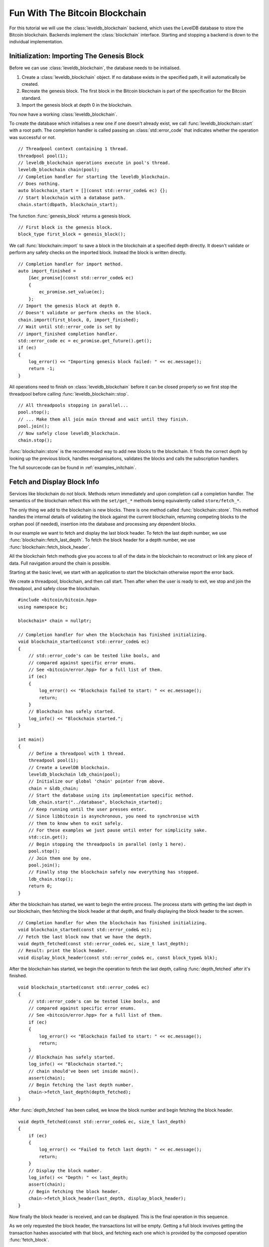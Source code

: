 .. _tut-blockchain:

*******************************
Fun With The Bitcoin Blockchain
*******************************

For this tutorial we will use the :class:`leveldb_blockchain` backend, which
uses the LevelDB database to store the Bitcoin blockchain.
Backends implement the :class:`blockchain` interface. Starting and stopping
a backend is down to the individual implementation.

Initialization: Importing The Genesis Block
===========================================

Before we can use :class:`leveldb_blockchain`, the database needs to be
initialised.

#. Create a :class:`leveldb_blockchain` object. If no database exists in the
   specified path, it will automatically be created.
#. Recreate the genesis block. The first block in the Bitcoin blockchain is
   part of the specification for the Bitcoin standard.
#. Import the genesis block at depth 0 in the blockchain.

You now have a working :class:`leveldb_blockchain`.

To create the database which initialises a new one if one doesn't already
exist, we call :func:`leveldb_blockchain::start` with a root path. The
completion handler is called passing an :class:`std::error_code` that
indicates whether the operation was successful or not.

::

    // Threadpool context containing 1 thread.
    threadpool pool(1);
    // leveldb_blockchain operations execute in pool's thread.
    leveldb_blockchain chain(pool);
    // Completion handler for starting the leveldb_blockchain.
    // Does nothing.
    auto blockchain_start = [](const std::error_code& ec) {};
    // Start blockchain with a database path.
    chain.start(dbpath, blockchain_start);

The function :func:`genesis_block` returns a genesis block.

::

    // First block is the genesis block.
    block_type first_block = genesis_block();

We call :func:`blockchain::import` to save a block in the blockchain
at a specified depth directly. It doesn't validate or perform any safety
checks on the imported block. Instead the block is written directly.

::

    // Completion handler for import method.
    auto import_finished = 
        [&ec_promise](const std::error_code& ec)
        {
            ec_promise.set_value(ec);
        };
    // Import the genesis block at depth 0.
    // Doesn't validate or perform checks on the block.
    chain.import(first_block, 0, import_finished);
    // Wait until std::error_code is set by
    // import_finished completion handler.
    std::error_code ec = ec_promise.get_future().get();
    if (ec)
    {
        log_error() << "Importing genesis block failed: " << ec.message();
        return -1;
    }

All operations need to finish on :class:`leveldb_blockchain` before it can
be closed properly so we first stop the threadpool before calling
:func:`leveldb_blockchain::stop`.

::

    // All threadpools stopping in parallel...
    pool.stop();
    // ... Make them all join main thread and wait until they finish.
    pool.join();
    // Now safely close leveldb_blockchain.
    chain.stop();

:func:`blockchain::store` is the recommended way to add new blocks to
the blockchain. It finds the correct depth by looking up the previous block,
handles reorganisations, validates the blocks and calls the subscription
handlers.

.. cpp:function:: void blockchain::store(const block_type& block, store_block_handler handle_store)

   Store a new block.
   
   Subscriber is notified exactly once of changes to the blockchain
   and needs to re-subscribe to continue being notified.
   ::

    void handle_store(
        const std::error_code& ec,   // Status of operation
        block_info info              // Status and depth of block
    );

The full sourcecode can be found in :ref:`examples_initchain`.

Fetch and Display Block Info
============================

Services like blockchain do not block. Methods return immediately and upon
completion call a completion handler. The semantics of the blockchain reflect
this with the ``set/get_*`` methods being equivalently called ``store/fetch_*``.

The only thing we add to the blockchain is new blocks. There is one method called
:func:`blockchain::store`. This method handles the internal details of
validating the block against the current blockchain, returning competing blocks
to the orphan pool (if needed), insertion into the database and processing
any dependent blocks.

In our example we want to fetch and display the last block header. To fetch
the last depth number, we use :func:`blockchain::fetch_last_depth`. To fetch
the block header for a depth number, we use
:func:`blockchain::fetch_block_header`.

.. cpp:function:: void blockchain::fetch_block_header(size_t depth, fetch_handler_block_header handle_fetch)

   Fetches the block header by depth.
   ::
   
    void handle_fetch(
        const std::error_code& ec,  // Status of operation
        const block_type& blk       // Block header
    );

.. cpp:function:: void blockchain::fetch_last_depth(fetch_handler_last_depth handle_fetch)

   Fetches the depth of the last block in our blockchain.
   ::

    void handle_fetch(
        const std::error_code& ec, // Status of operation
        size_t block_depth         // Depth of last block
    );

All the blockchain fetch methods give you access to all of the data in the
blockchain to reconstruct or link any piece of data. Full navigation around
the chain is possible.

Starting at the basic level, we start with an application to start the
blockchain otherwise report the error back.

We create a threadpool, blockchain, and then call start. Then after when
the user is ready to exit, we stop and join the threadpool, and safely
close the blockchain.

::

    #include <bitcoin/bitcoin.hpp>
    using namespace bc;
    
    blockchain* chain = nullptr;
    
    // Completion handler for when the blockchain has finished initializing.
    void blockchain_started(const std::error_code& ec)
    {
        // std::error_code's can be tested like bools, and
        // compared against specific error enums.
        // See <bitcoin/error.hpp> for a full list of them.
        if (ec)
        {
            log_error() << "Blockchain failed to start: " << ec.message();
            return;
        }
        // Blockchain has safely started.
        log_info() << "Blockchain started.";
    }
    
    int main()
    {
        // Define a threadpool with 1 thread.
        threadpool pool(1);
        // Create a LevelDB blockchain.
        leveldb_blockchain ldb_chain(pool);
        // Initialize our global 'chain' pointer from above.
        chain = &ldb_chain;
        // Start the database using its implementation specific method.
        ldb_chain.start("../database", blockchain_started);
        // Keep running until the user presses enter.
        // Since libbitcoin is asynchronous, you need to synchronise with
        // them to know when to exit safely.
        // For these examples we just pause until enter for simplicity sake.
        std::cin.get();
        // Begin stopping the threadpools in parallel (only 1 here).
        pool.stop();
        // Join them one by one.
        pool.join();
        // Finally stop the blockchain safely now everything has stopped.
        ldb_chain.stop();
        return 0;
    }

After the blockchain has started, we want to begin the entire process.
The process starts with getting the last depth in our blockchain, then
fetching the block header at that depth, and finally displaying the
block header to the screen.

::

    // Completion handler for when the blockchain has finished initializing.
    void blockchain_started(const std::error_code& ec);
    // Fetch tbe last block now that we have the depth.
    void depth_fetched(const std::error_code& ec, size_t last_depth);
    // Result: print the block header.
    void display_block_header(const std::error_code& ec, const block_type& blk);

After the blockchain has started, we begin the operation to fetch the last
depth, calling :func:`depth_fetched` after it's finished.

::

    void blockchain_started(const std::error_code& ec)
    {
        // std::error_code's can be tested like bools, and
        // compared against specific error enums.
        // See <bitcoin/error.hpp> for a full list of them.
        if (ec)
        {
            log_error() << "Blockchain failed to start: " << ec.message();
            return;
        }
        // Blockchain has safely started.
        log_info() << "Blockchain started.";
        // chain should've been set inside main().
        assert(chain);
        // Begin fetching the last depth number.
        chain->fetch_last_depth(depth_fetched);
    }

After :func:`depth_fetched` has been called, we know the block number and
begin fetching the block header.

::

    void depth_fetched(const std::error_code& ec, size_t last_depth)
    {
        if (ec)
        {
            log_error() << "Failed to fetch last depth: " << ec.message();
            return;
        }
        // Display the block number.
        log_info() << "Depth: " << last_depth;
        assert(chain);
        // Begin fetching the block header.
        chain->fetch_block_header(last_depth, display_block_header);
    }

Now finally the block header is received, and can be displayed. This is
the final operation in this sequence.

As we only requested the block header, the transactions list will be
empty. Getting a full block involves getting the transaction hashes
associated with that block, and fetching each one which is provided
by the composed operation :func:`fetch_block`.

::

    void display_block_header(const std::error_code& ec, const block_type& blk)
    {
        if (ec)
        {
            log_error() << "Failure fetching block header: " << ec.message();
            return;
        }
        // 32 byte std::array of uint8_t
        const hash_digest& blk_hash = hash_block_header(blk);
        // Encode block hash into a pretty hex string.
        log_info() << "hash: " << pretty_hex(blk_hash);
        // Display a few fields from the block header.
        // See <bitcoin/primitives.hpp> for the definition of block_type.
        log_info() << "version: " << blk.version;
        // hash_digest can be used directly in log_info(),
        // implicity calling pretty_hex() on the hash_digest.
        log_info() << "previous_block_hash: " << blk.previous_block_hash;
        log_info() << "merkle: " << blk.merkle;
        log_info() << "timestamp: " << blk.timestamp;
        log_info() << "bits: " << blk.bits;
        log_info() << "nonce: " << blk.nonce;
        // This is not the full block, only the header.
        // For the full block use fetch_block() instead.
        assert(blk.transactions.size() == 0);
        // A goodbye message.
        log_info() << "Finished.";
    }

The full example is in :ref:`examples/display-last.cpp <examples_display-last>`.

Message from Satoshi, Bitcoin's creator
=======================================

Satoshi left us a message inside the first Bitcoin *genesis* block.
::

    // The Times 03/Jan/2009 Chancellor on brink of second bailout for banks

The message is inside the first input, of the first transaction, of the
first Bitcoin block.

Block 0 is predefined by Bitcoin. All blockchains must begin with
the same block otherwise they aren't Bitcoin. :func:`genesis_block`
recreates a copy of block 0.

#. Create genesis block.
#. Lookup first transaction in block (the coinbase transaction).
#. Get the first input from the coinbase transaction.
#. Serialize the input's script back into raw form.
#. Display the raw input script.

The input script for the first input of the coinbase transaction inside the
genesis block contains the message from Satoshi.

::

    // examples/satoshiwords.cpp
    #include <bitcoin/bitcoin.hpp>
    using namespace bc;
    
    int main()
    {
        // Create genesis block.
        block_type genblk = genesis_block();
        // Genesis block contains a single coinbase transaction.
        assert(genblk.transactions.size() == 1);
        // Get first transaction in block (coinbase).
        const transaction_type& coinbase_tx = genblk.transactions[0];
        // Coinbase tx has a single input.
        assert(coinbase_tx.inputs.size() == 1);
        const transaction_input_type& coinbase_input = coinbase_tx.inputs[0];
        // Get the input script (sometimes called scriptSig).
        const script& input_script = coinbase_input.input_script;
        // Convert this to its raw format.
        const data_chunk& raw_block_message = save_script(input_script);
        // Convert this to an std::string.
        std::string message;
        message.resize(raw_block_message.size());
        std::copy(raw_block_message.begin(), raw_block_message.end(),
            message.begin());
        // Display the genesis block message.
        std::cout << message << std::endl;
        return 0;
    }

Reconstruct Block Transactions
==============================

To reconstruct an entire block from a block header, first obtain a list of
transaction hashes that makeup that block. Then iterate the list of
transaction hashes, fetching the transactions one by one.

.. cpp:function:: void blockchain::fetch_block_transaction_hashes(const hash_digest &block_hash, fetch_handler_block_transaction_hashes handle_fetch)

   Fetches list of transaction hashes in a block given the block hash.
   ::

    void handle_fetch(
        const std::error_code& ec,      // Status of operation
        const inventory_list& hashes    // List of hashes
    );

.. cpp:function:: void blockchain::fetch_transaction(const hash_digest &transaction_hash, fetch_handler_transaction handle_fetch)

   Fetches a transaction by hash
   ::

    void handle_fetch(
        const std::error_code& ec,  // Status of operation
        const transaction_type& tx  // Transaction
    );

.. _composed_operations:

:func:`fetch_block` and Composed Operations
-------------------------------------------

libbitcoin provides a convenience function :func:`fetch_block` to wrap the
details of fetching a full block. These kind of operations that wrap a bunch
of other operations are called *composed operations*.

A general :ref:`design principle of libbitcoin <intro_design>` is to keep the implementation simple
and not pollute class interfaces. Instead composed operations wrap lower
level class methods to simplify common operations.

.. cpp:function:: void fetch_block(blockchain& chain, size_t depth, blockchain_fetch_handler_block handle_fetch)

   Fetch a block by depth.
   If the blockchain reorganises, operation may fail halfway.
   ::

    void handle_fetch(
        const std::error_code& ec,  // Status of operation
        const block_type& blk       // Block header
    );

Polling Blocks From Nodes
=========================

The :class:`poller` service downloads blocks from nodes into the blockchain.
::

    // ...

    void connection_established(const std::error_code& ec, channel_ptr node,
        poller& poll)
    {
        // ...
        // getblocks request asking node for a list of blocks to download.
        // Usually you call query() on the first node you connect to.
        poll.query(node);
        // Monitor for inventory packets containing blocks we don't have.
        // Then request and attempt to store the blocks in the blockchain.
        poll.monitor(node);
    }

    int main()
    {
        threadpool pool(2);
        leveldb_blockchain chain(pool);
        // ...
        poller poll(pool, chain);
        // ...
        return 0;
    }

:class:`poller` handles the details of watching for notification of new blocks,
sending requests as needed and storing them in the blockchain by calling
:func:`blockchain::store`.

Reorganizations And New Blocks
------------------------------

While polling new blocks from the network, callbacks registered with
:func:`blockchain::subscribe_reorganize` will be notified of any changes
to the blockchain.

.. cpp:function:: void blockchain::subscribe_reorganize(reorganize_handler handle_reorganize)

   Be notified of the next blockchain change.
   
   Subscriber is notified exactly once of changes to the blockchain
   and needs to re-subscribe to continue being notified.
   ::
   
    void handle_reorganize(
        const std::error_code& ec,   // Status of operation
        size_t fork_point,           // Index where blockchain forks
        const block_list& added,     // New blocks added to blockchain
        const block_list& removed    // Blocks removed (empty if none)
    );

The ``fork_point`` gives the depth of the ancestor block before the split.
Both lists are ordered from lowest depth first.
::

    for (size_t i = 0; i < added_blocks.size(); ++i)
    {
        size_t depth = fork_point + 1 + i;
        const block_type& blk = *added_blocks[i];
    }

